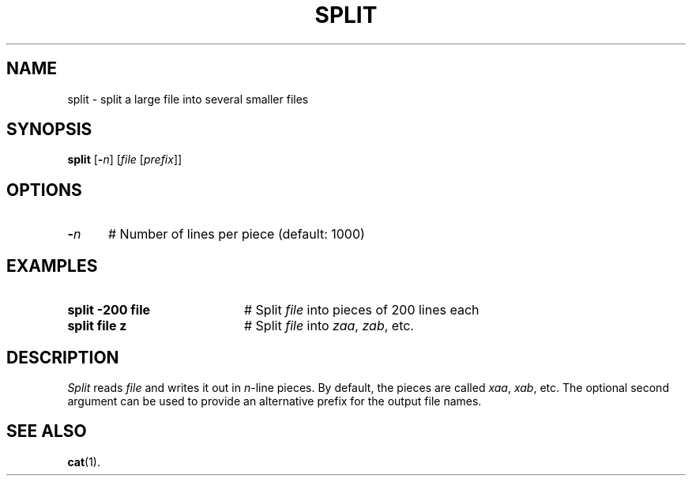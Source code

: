 .TH SPLIT 1
.SH NAME
split \- split a large file into several smaller files
.SH SYNOPSIS
\fBsplit\fR [\fB\-\fIn\fR]\fR [\fIfile \fR[\fIprefix\fR]\fR]\fR
.br
.de FL
.TP
\\fB\\$1\\fR
\\$2
..
.de EX
.TP 20
\\fB\\$1\\fR
# \\$2
..
.SH OPTIONS
.TP 5
.B \-\fIn\fP
# Number of lines per piece (default: 1000)
.SH EXAMPLES
.TP 20
.B split \-200 file
# Split \fIfile\fP into pieces of 200 lines each
.TP 20
.B split file z
# Split \fIfile\fP into \fIzaa\fP, \fIzab\fP, etc.
.SH DESCRIPTION
.PP
.I Split 
reads \fIfile\fP and writes it out in \fIn\fP-line pieces.
By default, the pieces are called \fIxaa\fP, \fIxab\fP, etc.
The optional second argument can be used to provide an alternative
prefix for the output file names.
.SH "SEE ALSO"
.BR cat (1).
